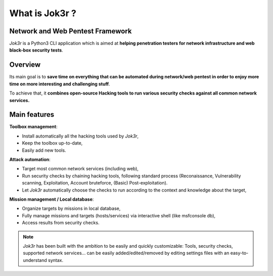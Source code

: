 ===============
What is Jok3r ?
===============

Network and Web Pentest Framework
=================================
*Jok3r* is a Python3 CLI application which is aimed at **helping penetration testers 
for network infrastructure and web black-box security tests**. 

Overview
========
Its main goal is to **save time on everything that can be automated during network/web
pentest in order to enjoy more time on more interesting and challenging stuff**.

To achieve that, it **combines open-source Hacking tools to run various security checks
against all common network services.**


Main features
=============
**Toolbox management**: 

* Install automatically all the hacking tools used by *Jok3r*,
* Keep the toolbox up-to-date,
* Easily add new tools.

**Attack automation**: 

* Target most common network services (including web),
* Run security checks by chaining hacking tools, following standard process (Reconaissance,
  Vulnerability scanning, Exploitation, Account bruteforce, (Basic) Post-exploitation).
* Let *Jok3r* automatically choose the checks to run according to the context and knowledge about the target,

**Mission management / Local database**: 

* Organize targets by missions in local database,
* Fully manage missions and targets (hosts/services) via interactive shell (like msfconsole db),
* Access results from security checks.

.. note::
	*Jok3r* has been built with the ambition to be easily and quickly customizable: 
	Tools, security checks, supported network services... can be easily 
	added/edited/removed by editing settings files with an easy-to-understand syntax.